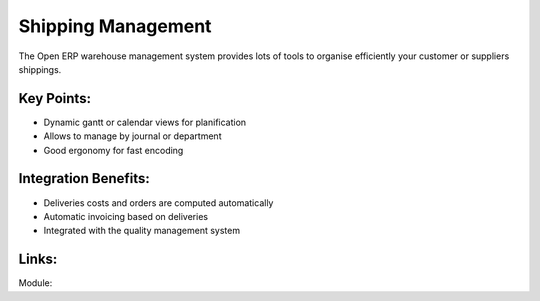 Shipping Management
===================

The Open ERP warehouse management system provides lots of tools
to organise efficiently your customer or suppliers shippings.

.. raw:: html
 
 <a target="_blank" href="../images/shipping_mgt_screenshot.png"><img src="../images_small/shipping_mgt_screenshot.png" class="screenshot" /></a>

Key Points:
-----------

* Dynamic gantt or calendar views for planification
* Allows to manage by journal or department
* Good ergonomy for fast encoding

Integration Benefits:
---------------------

* Deliveries costs and orders are computed automatically
* Automatic invoicing based on deliveries
* Integrated with the quality management system

Links:
------

Module:
